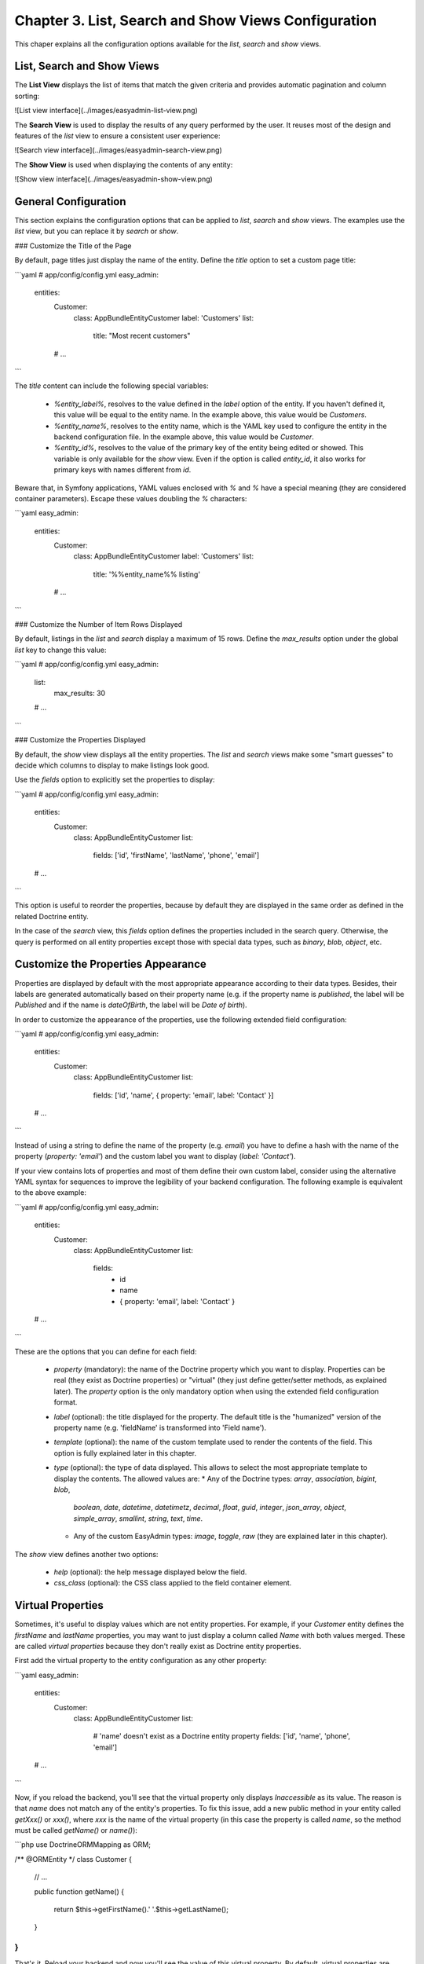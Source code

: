 Chapter 3. List, Search and Show Views Configuration
====================================================

This chaper explains all the configuration options available for the `list`,
`search` and `show` views.

List, Search and Show Views
---------------------------

The **List View** displays the list of items that match the given criteria and
provides automatic pagination and column sorting:

![List view interface](../images/easyadmin-list-view.png)

The **Search View** is used to display the results of any query performed by
the user. It reuses most of the design and features of the `list` view to
ensure a consistent user experience:

![Search view interface](../images/easyadmin-search-view.png)

The **Show View** is used when displaying the contents of any entity:

![Show view interface](../images/easyadmin-show-view.png)

General Configuration
---------------------

This section explains the configuration options that can be applied to `list`,
`search` and `show` views. The examples use the `list` view, but you can replace
it by `search` or `show`.

### Customize the Title of the Page

By default, page titles just display the name of the entity. Define the `title`
option to set a custom page title:

```yaml
# app/config/config.yml
easy_admin:
    entities:
        Customer:
            class: AppBundle\Entity\Customer
            label: 'Customers'
            list:
                title: "Most recent customers"
        # ...
```

The `title` content can include the following special variables:

  * `%entity_label%`, resolves to the value defined in the `label` option of
    the entity. If you haven't defined it, this value will be equal to the
    entity name. In the example above, this value would be `Customers`.
  * `%entity_name%`, resolves to the entity name, which is the YAML key used
    to configure the entity in the backend configuration file. In the example
    above, this value would be `Customer`.
  * `%entity_id%`, resolves to the value of the primary key of the entity being
    edited or showed. This variable is only available for the `show` view. Even
    if the option is called `entity_id`, it also works for primary keys with
    names different from `id`.

Beware that, in Symfony applications, YAML values enclosed with `%` and `%` have
a special meaning (they are considered container parameters). Escape these
values doubling the `%` characters:

```yaml
easy_admin:
    entities:
        Customer:
            class: AppBundle\Entity\Customer
            label: 'Customers'
            list:
                title: '%%entity_name%% listing'
        # ...
```

### Customize the Number of Item Rows Displayed

By default, listings in the `list` and `search` display a maximum of 15 rows.
Define the `max_results` option under the global `list` key to change this value:

```yaml
# app/config/config.yml
easy_admin:
    list:
        max_results: 30
    # ...
```

### Customize the Properties Displayed

By default, the `show` view displays all the entity properties. The `list` and
`search` views make some "smart guesses" to decide which columns to display to
make listings look good.

Use the `fields` option to explicitly set the properties to display:

```yaml
# app/config/config.yml
easy_admin:
    entities:
        Customer:
            class: AppBundle\Entity\Customer
            list:
                fields: ['id', 'firstName', 'lastName', 'phone', 'email']
    # ...
```

This option is useful to reorder the properties, because by default they are
displayed in the same order as defined in the related Doctrine entity.

In the case of the `search` view, this `fields` option defines the properties
included in the search query. Otherwise, the query is performed on all entity
properties except those with special data types, such as `binary`, `blob`,
`object`, etc.

Customize the Properties Appearance
-----------------------------------

Properties are displayed by default with the most appropriate appearance
according to their data types. Besides, their labels are generated automatically
based on their property name (e.g. if the property name is `published`, the
label will be `Published` and if the name is `dateOfBirth`, the label will be
`Date of birth`).

In order to customize the appearance of the properties, use the following
extended field configuration:

```yaml
# app/config/config.yml
easy_admin:
    entities:
        Customer:
            class: AppBundle\Entity\Customer
            list:
                fields: ['id', 'name', { property: 'email', label: 'Contact' }]
    # ...
```

Instead of using a string to define the name of the property (e.g. `email`) you
have to define a hash with the name of the property (`property: 'email'`) and
the custom label you want to display (`label: 'Contact'`).

If your view contains lots of properties and most of them define their own
custom label, consider using the alternative YAML syntax for sequences to
improve the legibility of your backend configuration. The following example is
equivalent to the above example:

```yaml
# app/config/config.yml
easy_admin:
    entities:
        Customer:
            class: AppBundle\Entity\Customer
            list:
                fields:
                    - id
                    - name
                    - { property: 'email', label: 'Contact' }
    # ...
```

These are the options that you can define for each field:

  * `property` (mandatory): the name of the Doctrine property which you want to
    display. Properties can be real (they exist as Doctrine properties) or
    "virtual" (they just define getter/setter methods, as explained later). The
    `property` option is the only mandatory option when using the extended
    field configuration format.
  * `label` (optional): the title displayed for the property. The default
    title is the "humanized" version of the property name (e.g. 'fieldName' is
    transformed into 'Field name').
  * `template` (optional): the name of the custom template used to render the
    contents of the field. This option is fully explained later in this chapter.
  * `type` (optional): the type of data displayed. This allows to select the
    most appropriate template to display the contents. The allowed values are:
    * Any of the Doctrine types: `array`, `association`, `bigint`, `blob`,
      `boolean`, `date`, `datetime`, `datetimetz`, `decimal`, `float`, `guid`,
      `integer`, `json_array`, `object`, `simple_array`, `smallint`, `string`,
      `text`, `time`.
    * Any of the custom EasyAdmin types: `image`, `toggle`, `raw` (they are
      explained later in this chapter).

The `show` view defines another two options:

  * `help` (optional): the help message displayed below the field.
  * `css_class` (optional): the CSS class applied to the field container element.

Virtual Properties
------------------

Sometimes, it's useful to display values which are not entity properties. For
example, if your `Customer` entity defines the `firstName` and `lastName`
properties, you may want to just display a column called `Name` with both
values merged. These are called *virtual properties* because they don't really
exist as Doctrine entity properties.

First add the virtual property to the entity configuration as any other property:

```yaml
easy_admin:
    entities:
        Customer:
            class: AppBundle\Entity\Customer
            list:
                # 'name' doesn't exist as a Doctrine entity property
                fields: ['id', 'name', 'phone', 'email']
    # ...
```

Now, if you reload the backend, you'll see that the virtual property only
displays `Inaccessible` as its value. The reason is that `name` does not match
any of the entity's properties. To fix this issue, add a new public method in
your entity called `getXxx()` or `xxx()`, where `xxx` is the name of the
virtual property (in this case the property is called `name`, so the method
must be called `getName()` or `name()`):

```php
use Doctrine\ORM\Mapping as ORM;

/** @ORM\Entity */
class Customer
{
    // ...

    public function getName()
    {
        return $this->getFirstName().' '.$this->getLastName();
    }
}
```

That's it. Reload your backend and now you'll see the value of this virtual
property. By default, virtual properties are displayed as text contents. If your
virtual property is a *boolean* value or a date, use the `type` option to set a
more appropriate data type:

```yaml
# in this example, the virtual properties 'is_eligible' and 'last_contact' define
# their 'type' option to avoid displaying them as regular text contents
easy_admin:
    entities:
        Customer:
            class: AppBundle\Entity\Customer
            list:
                fields:
                    - 'id'
                    - { property: 'is_eligible',  type: 'boolean' }
                    - { property: 'last_contact', type: 'datetime' }
    # ...
```

The main limitation of virtual properties is that you cannot sort listings
using these fields.

Custom Field Data Types
-----------------------

### Toogle and Boolean Data Types

If an entity is editable, the `list` view displays its boolean properties as
"flip switches" that allow to toggle their values very easily:

![Advanced boolean fields](../images/easyadmin-boolean-field-toggle.gif)

When you change the value of any boolean property, an Ajax request is made to
actually change that value in the database. If something goes wrong, the switch
automatically returns to its original value and it disables itself until the
page is refreshed to avoid further issues:

![Boolean field behavior when an error happens](../images/easyadmin-boolean-field-toggle-error.gif)

In you prefer to disable these "toggles", define the `type` of the property
explicitly as `boolean`:

```yaml
easy_admin:
    entities:
        Product:
            class: AppBundle\Entity\Product
            list:
                fields:
                    - { property: 'hasStock', type: 'boolean' }
                    # ...
    # ...
```

Now the boolean value is rendered as a simple label and its value cannot be
modified from the `list` view:

![Boolean field displayed as a label](../images/easyadmin-boolean-field-label.png)

### Image Data Type

If any of your properties stores the URL or path of an image, this type allows
you to display the actual image instead of its path. In most cases, you just
need to set the `type` property to `image`.

In the following example, the `photo` property is displayed as a `<img>` HTML
element whose `src` attribute is the value stored in the property:

```yaml
easy_admin:
    entities:
        Product:
            class: AppBundle\Entity\Product
            list:
                fields:
                    - { property: 'photo', type: 'image' }
                    # ...
    # ...
```

If the property stores relative paths, define the `base_path` option to set the
path to be prefixed to the image path:

```yaml
easy_admin:
    entities:
        Product:
            class: AppBundle\Entity\Product
            list:
                fields:
                    - { property: 'photo', type: 'image', base_path: '/img/' }
                    # ...
    # ...
```

The value of the `base_path` can be a relative or absolute URL and even a
Symfony parameter:

```yaml
# relative path
- { property: 'photo', type: 'image', base_path: '/img/products/' }

# absolute path pointing to an external host
- { property: 'photo', type: 'image', base_path: 'http://static.acme.org/img/' }

# Symfony container parameter
- { property: 'photo', type: 'image', base_path: '%vich_uploader.mappings.product_image%' }
```

The image base path can also be set in the entity, to avoid repeating its
value for different properties or different views:

```yaml
easy_admin:
    entities:
        Product:
            class: AppBundle\Entity\Product
            image_base_path: 'http://static.acme.org/img/'
            list:
                fields:
                    - { property: 'photo', type: 'image' }
                    # ...
    # ...
```

The base paths defined for a property always have priority over the one defined
globally for the entity.

### Raw Data Type

All the string-based data types are escaped before displaying them. For that
reason, if the property stores HTML content, you'll see the HTML tags instead of
the rendered HTML content. In case you want to display the rendered content, set
the type of the property to `raw`:

```yaml
easy_admin:
    entities:
        Product:
            class: AppBundle\Entity\Product
            list:
                fields:
                    - { property: 'features', type: 'raw' }
                    # ...
    # ...
```

Advanced Design Configuration
-----------------------------

This section explains how to completely customize the design of the `list`,
`search` and `show` views overriding the default templates and fragments used to
render them.

### Default Templates

EasyAdmin uses the following seven Twig templates to create its interface:

  * `layout`, the common layout that decorates the `list`, `edit`, `new` and
    `show` templates;
  * `new`, renders the page where new entities are created;
  * `show`, renders the contents stored by a given entity;
  * `edit`, renders the page where entity contents are edited;
  * `list`, renders the entity listings and the search results page;
  * `paginator`, renders the paginator of the `list` view;
  * `form`, renders the form of the `new` and `edit` views.

Depending on your needs you can override these templates in different ways.

### Selecting the Template to Render

These are all the configuration options and paths checked before selecting the
template to render (the first template which exists is used):

  1. `easy_admin.entities.<EntityName>.templates.<TemplateName>` configuration
     option.
  2. `easy_admin.design.templates.<TemplateName>` configuration option.
  3. `app/Resources/views/easy_admin/<EntityName>/<TemplateName>.html.twig`
  4. `app/Resources/views/easy_admin/<TemplateName>.html.twig`
  5. `@EasyAdmin/default/<TemplateName>.html.twig`

The last one is the template path of the built-in templates and they are always
available. The following sections explain the first four ways to customize the
templates used by the backend.

#### Overriding the Default Templates By Configuration

If you prefer to define the custom templates in some specific location of your
application, it's more convenient to use the `templates` option to define their
location.

For example, to override the `paginator` template just for the `Customer` entity,
create the `paginator.html.twig` template somewhere in your application and then,
configure its location with the `templates` option:

```yaml
easy_admin:
    entities:
        Customer:
            # ...
            templates:
                paginator: 'AppBundle:Default:fragments/_paginator.html.twig'
                # namespace syntax works too:
                # paginator: '@App/Default/fragments/_paginator.html.twig'
```

Similarly, to override some template for all entities, define the `templates`
option under the global `design` option:

```yaml
easy_admin:
    design:
        templates:
            paginator: 'AppBundle:Default:fragments/_paginator.html.twig'
            # namespace syntax works too:
            # paginator: '@App/Default/fragments/_paginator.html.twig'
    entities:
        # ...
```

#### Overriding the Default Templates By Convention

If you don't mind the location of your custom templates, consider creating them
in the `app/Resources/views/easy_admin/` directory. When the `templates` option
is not defined, EasyAdmin looks into this directory before falling back to the
default templates.

For example, to override the `paginator` template just for the `Customer` entity,
you only need to create this template in this exact location (there is no need
to define the `templates` configuration option):

```
your-project/
├─ app/
│  ├─ ...
│  └─ Resources/
│     └─ views/
│        └─ easy_admin/
│           └─ Customer/
│              └─ paginator.html.twig
├─ src/
├─ vendor/
└─ web/
```

In case you want to override the template for all entities, define the new
template right under the `easy_admin/` directory:

```
your-project/
├─ app/
│  ├─ ...
│  └─ Resources/
│     └─ views/
│        └─ easy_admin/
│           └─ paginator.html.twig
├─ src/
├─ vendor/
└─ web/
```

#### Tweaking the Design of the Default Templates

Most often than not, customizing the design of the backend is a matter of just
tweaking some element of the default templates. The easiest way to do that is
to create a new template that extends from the default one and override just the
specific Twig block you want to customize.

Suppose you want to change the search form of the `list` view. First, create a
new `list.html.twig` template as explained in the previous sections. Then, make
your template extend from the default `list.html.twig` template:

```twig
{% extends '@EasyAdmin/default/list.html.twig' %}

{# ... #}
```

Lastly, override the `search_action` block to just change that template fragment:

```twig
{% extends '@EasyAdmin/default/list.html.twig' %}

{% block search_action %}
    {# ... #}
{% endblock %}
```

### Customizing the Template Used to Render Each Property Type

In the `list`, `search` and `show` views, the value of each property is rendered
with a different template according to its type. For example, properties of type
`string` are rendered with the `field_string.html.twig` template.

These are all the available templates for each property type:

  * `field_array.html.twig`
  * `field_association.html.twig`, renders properties that store Doctrine
    associations.
  * `field_bigint.html.twig`
  * `field_boolean.html.twig`
  * `field_date.html.twig`
  * `field_datetime.html.twig`
  * `field_datetimetz.html.twig`
  * `field_decimal.html.twig`
  * `field_float.html.twig`
  * `field_id.html.twig`, special template to render any property called `id`.
    This avoids formatting the value of the primary key as a numeric value, with
    decimals and thousand separators.
  * `field_image.html.twig`, related to the special `image` data type defined by
    EasyAdmin.
  * `field_integer.html.twig`
  * `field_raw.html.twig`, related to the special `raw` data type defined by
    EasyAdmin.
  * `field_simple_array.html.twig`
  * `field_smallint.html.twig`
  * `field_string.html.twig`
  * `field_text.html.twig`
  * `field_time.html.twig`
  * `field_toggle.html.twig`, related to the special `toggle` type defined by
    EasyAdmin for boolean properties.

In addition, there are other templates defined to render special labels:

  * `label_empty.html.twig`, used when the property to render is empty (it's
    used for arrays, collections, associations, images, etc.)
  * `label_inaccessible.html.twig`, used when is not possible to access the
    value of the property because there is no getter or public property.
  * `label_null.html.twig`, used when the value of the property is `null`.
  * `label_undefined.html.twig`, used when any kind of error or exception
    happens when trying to access the value of the property.

The same template overriding mechanism explained in the previous sections can be
applied to customize the template used to render each property. All the built-in
templates are defined under the `@EasyAdmin/default/...` namespace, so your own
templates can extend from them.

Suppose that in your backend you don't want to display a `NULL` text for `null`
values and prefer to display a more human friendly value, such as `Undefined`.
If you prefer convention over configuration, create this template in this exact
location:

```twig
{# app/Resources/views/easy_admin/label_null.html.twig #}
<span class="null">Undefined</span>
```

Create this other template to override the `label_null.html.twig` template just
for one specific entity called `Invoice`:

```twig
{# app/Resources/views/easy_admin/Invoice/label_null.html.twig #}
<span class="null">Unpaid</span>
```

If you prefer to store your custom templates somewhere in your application
instead of the `app/Resources/views/easy_admin/` directory, use the `templates`
option to define their location:

```yaml
easy_admin:
    design:
        templates:
            label_null: 'AppBundle:Default:labels/null.html.twig'
            # namespace syntax works too:
            # label_null: '@App/Default/labels/null.html.twig'
    # ...
    entities:
      Invoice:
        templates:
            label_null: 'AppBundle:Invoice:backend/label_null.html.twig'
            # namespace syntax works too:
            # label_null: '@App/Default/labels/null.html.twig'
```

Before customizing any of these templates, it's recommended to check out the
contents of the default `field_*.html.twig` and `label_*.html.twig` templates,
so you can learn about their features. Inside these templates you have access to
the following variables:

  * `field_options`, an array with the options configured for this field in the
    backend configuration file.
  * `item`, an object with the current entity instance.
  * `value`, the content of the property being rendered, which can be a variable
    of any type (string, numeric, boolean, array, etc.)
  * `view`, a string with the name of the view where the field is being rendered
    (`show` or `list`).

### Customizing the Template Used to Render Each Property

The property templates explained in the previous section are applied to all the
properties of the same type (strings, dates, arrays, etc.) However, when your
backend is very complex, it may be useful to use a custom template just to
render a single property of some entity.

To do so, define the name of the custom template in the `template` option of
the property:

```yaml
easy_admin:
    # ...
    entities:
        Invoice:
            list:
                fields:
                    - { property: 'total', template: 'invoice_total.html.twig' }
```

The value of the `total` property is now rendered with `invoice_total.html.twig`
template instead of the default `field_float.html.twig` template. As usual,
EasyAdmin first looks for custom templates in the following locations (the first
existing template is used):

  1. `app/Resources/views/easy_admin/<EntityName>/<TemplateOptionValue>`
  2. `app/Resources/views/easy_admin/<TemplateOptionValue>`

If none of these templates exist, the value of the `template` option is
considered a Symfony template path, so you can use any of the valid template
syntaxes:

```yaml
easy_admin:
    # ...
    entities:
        Invoice:
            list:
                fields:
                    - { property: 'total', template: 'AppBundle:Invoice:total.html.twig' }
                    - { property: 'price', template: '@App/Invoice/unit_price.html.twig' }
```

Custom templates receive the same parameters as built-in templates
(`field_options`, `item`, `value` and `view`).

### Adding Custom Logic to Property Templates

All property templates receive a parameter called `field_options` with the full
list of options defined in the configuration file for that property. If you
add custom options, they will also be available in the `field_options`
parameter. This allows you to add custom logic to templates very easily.

Imagine that you want to translate some text contents in the `list` view. To do
so, define a custom option called `trans` which indicates if the property
content should be translated and another option called `domain` which defines
the name of the translation domain to use.

```yaml
# app/config.yml
Product:
    class: AppBundle\Entity\Product
    label: 'Products'
    list:
        fields:
            - id
            - { property: 'name', trans: true, domain: 'messages' }
            # ...
```

Supposing that the `name` property is of type `string`, you just need to
override the built-in `field_string.html.twig` template:

```twig
{# app/Resources/views/easy_admin/field_string.html.twig #}

{% if field_options.trans|default(false) %}
    {# translate fields defined as "translatable" #}
    {{ value|trans({}, field_options.domain|default('messages')) }}
{% else %}
    {# if not translatable, simply include the default template #}
    {{ include('@EasyAdmin/default/field_string.html.twig') }}
{% endif %}
```

If the custom logic is too complex, it may be better to use your own custom
template to not mess built-in templates too much. In this example, the
collection of tags associated with a product is displayed in a way that is too
customized to use a built-in template:

```yaml
# app/config.yml
Product:
    class: AppBundle\Entity\Product
    label: 'Products'
    list:
        fields:
            - id
            # ...
            - { property: 'tags', template: 'tag_collection', label_colors: ['primary', 'success', 'info'] }
```

The custom `tag_collection.html.twig` would look as follows:

```twig
{# app/Resources/views/easy_admin/tag_collection.html.twig #}

{% set colors = field_options.label_colors|default(['primary']) %}

{% for tag in value %}
    <span class="label label-{{ cycle(colors, loop.index) }}">{{ tag }}</span>
{% endfor %}
```

And this property would be rendered in the `list` view as follows:

![Default listing interface](../images/easyadmin-design-customization-custom-data-types.png)


Customizing the Controllers
---------------------------

### Sutom Admin Controller

### Events

